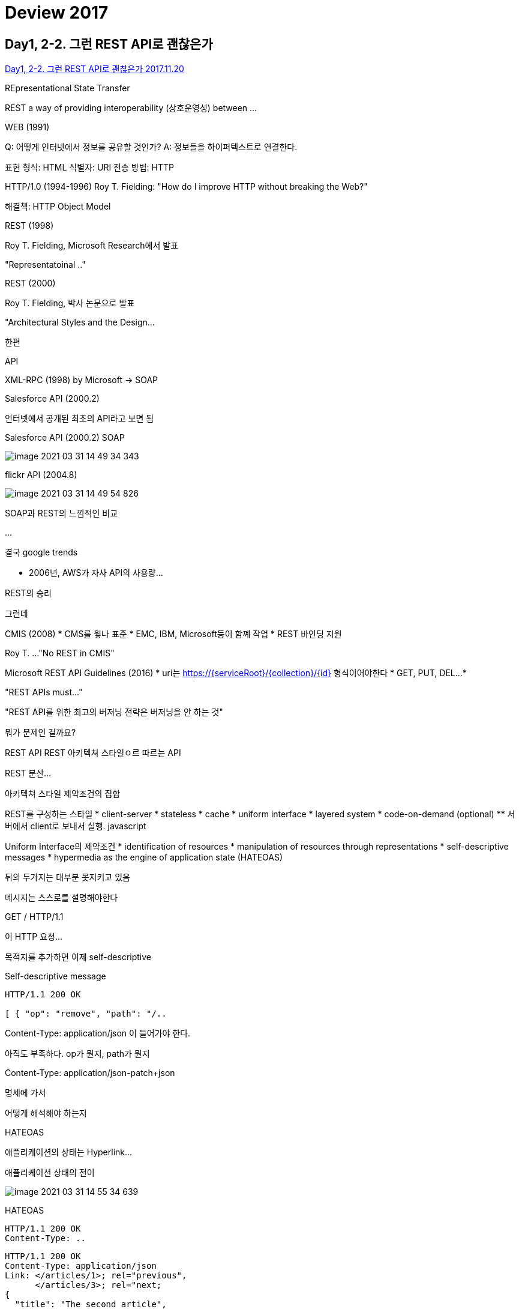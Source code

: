 = Deview 2017

== Day1, 2-2. 그런 REST API로 괜찮은가
https://www.youtube.com/watch?v=RP_f5dMoHFc[Day1, 2-2. 그런 REST API로 괜찮은가 2017.11.20]

REpresentational State Transfer

REST a way of providing interoperability (상호운영성) between ...

WEB (1991)

Q: 어떻게 인터넷에서 정보를 공유할 것인가?
A: 정보들을 하이퍼텍스트로 연결한다.

표현 형식: HTML
식별자: URI
전송 방법: HTTP

HTTP/1.0 (1994-1996)
Roy T. Fielding: "How do I improve HTTP without breaking the Web?"

해결책: HTTP Object Model

REST (1998)

Roy T. Fielding, Microsoft Research에서 발표

"Representatoinal .."

REST (2000)

Roy T. Fielding, 박사 논문으로 발표

"Architectural Styles and the Design...

한편

API

XML-RPC (1998)
by Microsoft -> SOAP

Salesforce API (2000.2)

인터넷에서 공개된 최초의 API라고 보면 됨

Salesforce API (2000.2)
SOAP

image::image-2021-03-31-14-49-34-343.png[]

flickr API (2004.8)

image::image-2021-03-31-14-49-54-826.png[]

SOAP과 REST의 느낌적인 비교

...

결국
google trends

* 2006년, AWS가 자사 API의 사용량...

REST의 승리

그런데

CMIS (2008)
* CMS를 윟나 표준
* EMC, IBM, Microsoft등이 함꼐 작업
* REST 바인딩 지원

Roy T. ...
"No REST in CMIS"

Microsoft REST API Guidelines (2016)
* uri는 https://{serviceRoot}/{collection}/{id} 형식이어야한다
* GET, PUT, DEL...
*


"REST APIs must..."

"REST API를 위한 최고의 버저닝 전략은 버저닝을 안 하는 것"

뭐가 문제인 걸까요?

REST API
REST 아키텍쳐 스타일ㅇ르 따르는 API

REST
분산...

아키텍쳐 스타일
제약조건의 집합

REST를 구성하는 스타일
* client-server
* stateless
* cache
* uniform interface
* layered system
* code-on-demand (optional)
** 서버에서 client로 보내서 실행. javascript

Uniform Interface의 제약조건
* identification of resources
* manipulation of resources through representations
* self-descriptive messages
* hypermedia as the engine of application state (HATEOAS)

뒤의 두가지는 대부분 못지키고 있음

메시지는 스스로를 설명해야한다

GET / HTTP/1.1

이 HTTP 요청...

목적지를 추가하면 이제 self-descriptive

Self-descriptive message

----
HTTP/1.1 200 OK

[ { "op": "remove", "path": "/..
----

Content-Type: application/json
이 들어가야 한다.

아직도 부족하다. op가 뭔지, path가 뭔지

Content-Type: application/json-patch+json

명세에 가서

어떻게 해석해야 하는지

HATEOAS

애플리케이션의 상태는 Hyperlink...

애플리케이션 상태의 전이

image::image-2021-03-31-14-55-34-639.png[]


HATEOAS

----
HTTP/1.1 200 OK
Content-Type: ..
----

----
HTTP/1.1 200 OK
Content-Type: application/json
Link: </articles/1>; rel="previous",
      </articles/3>; rel="next;
{
  "title": "The second article",
  "contents": ...
----

왜 Uniform interface

독립적 진화
* 서버와 클라이언트가 각각 독립적으로 진화한다.
* 서버의 기능이 변경되어도 클라이언트를 업데이트할 필요가 없다.
* REST를 만들게 된 계기: "How do I improve HTTP without breaking the Web."

웹
* 웹 페이지를 변경했다고 웹 브라우저를 업데이트할 필요는 없다.
* 웹 브라우저를 업데이트했다고 웹 페이지를 변경할 필요도 없다.
* HTTP 명세가 변경되어도 웹은 잘 동작한다.
* HTML 명세가 변경되어도 웹은 잘 동작한다.

이럴수도 있지만 동작은 합니다
페이지는 깨져도 동작은 한다.

image::image-2021-03-31-14-58-54-896.png[]

옛날 폰 브라우저. 갤럭시S3 (4~5년된 폰)

이렇지는 않습니다

모바일앱

어떻게 한걸까요?
* 놀라운...

이 분들이
* W3C Working groups
* IETF Working groups
...

이 정도의 노력을 합니다
* HTML5 첫 초안에서 권고안 나오는데까지 6년
* HTTP/1.1 명세 개정판 작업하는데 7년

하위 호환성을 깨트리면 안되니까

상호운용성(interoperability)에 대한 집착
* Referer 오타지만 안 고침
* charset 잘못 지은 이름이지만 안 고침
* HTTP 상태 코드 416 포기함 (I'm a teapot)
* HTTP/0.9 아직도 지원함 (크롬, 파이어폭스)

잘 못 만들어진 상태코드이지만...

그런 노력이 없다면 웹도...

Netscape 6.0은 지원하지 않습니다 [OK]

REST가 웹의 독립적 진화에 도움을 주었나
* HTTP에 지속적으로 영향을 줌
* Host 헤더 추가
* 길이 제한을 다루는 방법이 명시 (414 URI Too Long 등)
* URI에서 리소스의 정의가 추상적으로 변경됨: "식별하고자 하는 무언가"
* 기타 HTTP와 URI에 많은 영향을 줌
* HTTP/1.1 명세 최신판에서 REST에 대한 언급이 들어감
* Reminder: Roy T. Fielding이 HTTP와 URI 명세의 저자 중 한명입니다

그럼 REST는 성공했는가
* REST는 웹의 독립적 진화를 위해 만들어졌다
* 웹은...

그런데 REST API는?
* REST API는 REST 아키텍쳐 스타일을 따라야한다.
* 오늘날 ...

REST API도 저 제약조건들을 다 지켜야...

그렇다고 합니다
"An API that privides network-based access to resources via a uniform interface of ...

이런 줄 알았는데

SOAP
* 복잡하다
* 규칙 많음
* 어렵다

REST
* 단순하다
* 규칙 적음
* 쉽다(X) -> 어렵다

원격...

아니라고 합니다

"REST emphasizes evolvability to sustain an uncontrollable system. If you think you have control over the system or aren't interested in evolvability, don't waste your time arguing about REST"
시스템 전체를 통제할 수 있다고 생각하거나, 진화에 관심이 없다면, REST에 대해 따지느라 시간을 낭비하지 마라

그럼 이제 어떻게 할까?
1. REST API를 구현하고 REST API라고 부른다.
2. REST API 구현을 포기하고 HTTP API라고 부른다.
3. REST API가 아니지만 REST API라고 부른다. (현재 상태)

"I am getting frustrated by ..."

제발 제약조건을 따르던지 아니면 다른 단어를 써라

1. REST API를 구현하고 REST API라고 부른다.(도전)

일단 왜 API는 REST..

비교
         흔한 웹 페이지   HTTP API
Protocol HTTP         HTTP
커뮤니케이션 사람-기계      기계-기계
Media Type HTML       JSON

                      HTML     JSON
Hyperlink        됨 (a 태그 등) 정의되어있지 않음
Self-descriptive 됨(HTML 명세) 불완전

* 문법 해석은 가능하지만...

비교

HTML

Self-descriptive
1. 응답 메시지의 Content-Type을 보고 media type이 text/html 임을 확인한다.
2. HTTP 명세에 media type은 IANA에 등록되어있다고 하므로, IANA에서 text/html의 설명을 찾는다.
3. IANA에 따르면 text/html이ㅡ 명세는 http://www.w3.org/TR/html 이므로 링크를 찾아가 명세를 해석한다.
4. ...

HATEOAS
a 태그를 이용해 표현된 링클르 통해 다음 상태로 전이될 수 있으므로 HATEOAS를 만족하다.

JSON

Self-descriptive
1. 응답 메시지의 Content-Type을 보고 media type이 application/json 임을 확인한다.
2. HTTP 명세에...


id, title 뭔가?

HATEOAS
다음 상태로 전이할 링크가 없다

FAIL

그런데 Self-descriptive와 HATEOAS가 ...

Self-descriptive
확장 가능한 커뮤니케이션
서버나 클라이언트가 변경되더라도 오고가는 메시지는 언제나 self-descriptive...

HATEOAS
애플리케이션 상태 전이의 late ginding
어디서 어디로 전이가 가능한지 미리 결정되지 않는다. 어떤 상태로 전이가 완료되고 나서야 그 다음 전이될 수 있는 상태가 결정된다.
쉽게 말해서: 링크는 동적으로 변경될 수 있다

그럼 REST API로 고쳐보자

Self-descriptive

방법1: media type
1. 미디어 타입을 하나 정의한다.
2. 미디어 타입 문서를 작성한다. 이 문서에 "id"가 뭐고 "title"이 뭔지 의미를 정의한다.
3. IANA에 미디어 타입을 등록한다. 이 때 만든 문서를 미디어 타입의 명세로 등록한다.
4. 이제 이 ...


JSON

Content-Type: application/vnd.todos-json


Link: <https://example.org/docs/todos>; rel="profile"

방법2. Profile
1. "id"가 뭐고 "title"이 뭔지 의미를 정의한 명세를 작성한다.
2. Link 헤더에 profile relation으로 해당 명세를 링크한다.
3. 이제 메시지를 보는 사람은 명세를 ...


HATEOAS

방법1: data로
data에 다양한 방법으로 하이퍼링크를 표현한다.

SUCCESS

단점: 링키를...

링크를 표현하는 방법을 정의해야한다.

JSON으로 하이퍼링크를 표현하는 방법을 정의한 명세들을 활용한다.
* JSON API
* HAL
* UBER
* Siren
* Collection+json
* ...

방법2: HTTP 헤더로
Link, Location 등의 헤더로 링크를 표현한다.
..

몇 가지 궁금점

Hyperlink는 반드시 uri여야 하는건 아닌가?
아니다.

종류      예

Media type 등록은 필수인가?
* NO

"A REST API should be..."

Media type을 IANA에 등록하기
* 누구나 쉽게 사용할 수 있게 된다
* ...


정리
* 오늘날 대부분의 "REST API"는 사실 REST를 따르지 않고 있다.
* REST의 제약조건 중에서 특히 Self-descriptive와 AHTEOAS를 잘 만족하지 못한다.
* REST는 긴 시간에 걸쳐(수십년) 진화하는 웹 애플리케이션을 위한 것이다.
* REST를 따를 것인지는 API를 설계하는 이들이 스스로 판단하여 결졍해야한다.
* REST를 따르겠다면, Self-descriptive와 HATEOAS를 만족시켜야한다.
** Self-descriptive는 custom media type이나 profile link relation 등올 만족시킬 수 있다.
** HATEOAS는 ...
